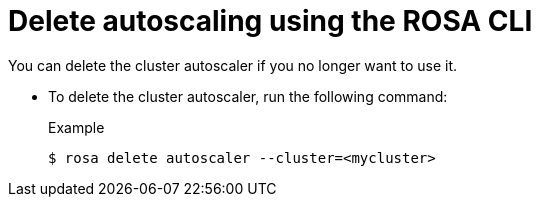 // Module included in the following assemblies:
//
// * rosa_cluster_admin/rosa-cluster-autoscaling.adoc

:_mod-docs-content-type: PROCEDURE
[id="rosa-delete-cluster-autoscale-cli_{context}"]
= Delete autoscaling using the ROSA CLI

You can delete the cluster autoscaler if you no longer want to use it.

- To delete the cluster autoscaler, run the following command:
+
.Example
[source,terminal]
----
$ rosa delete autoscaler --cluster=<mycluster>
----
